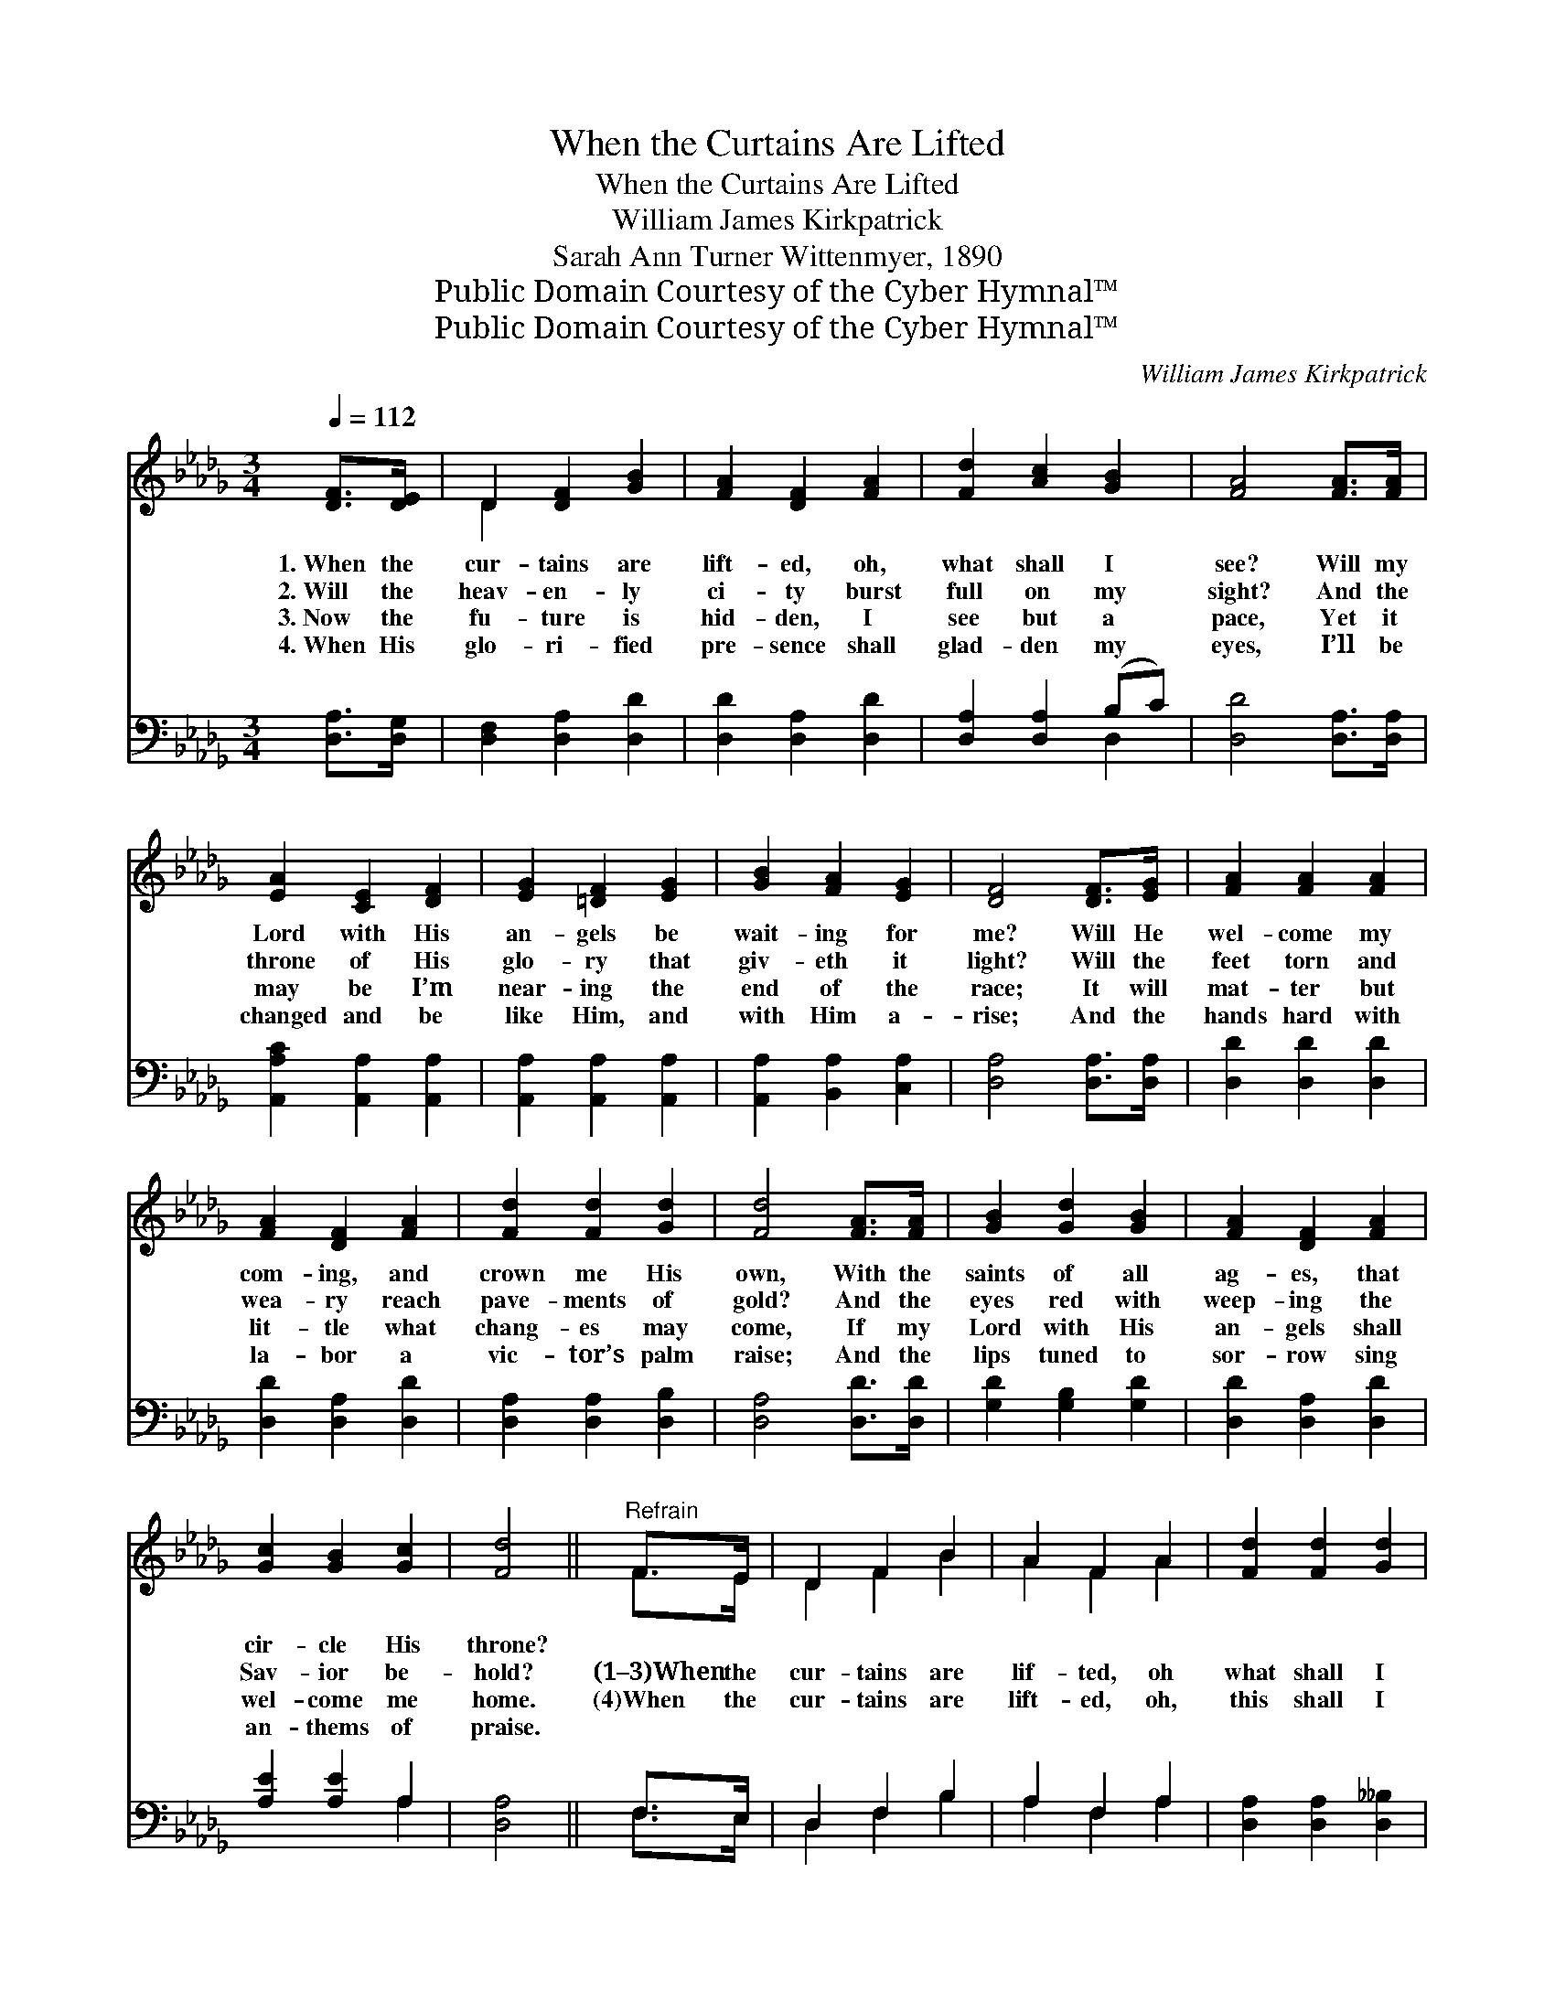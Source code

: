 X:1
T:When the Curtains Are Lifted
T:When the Curtains Are Lifted
T:William James Kirkpatrick
T:Sarah Ann Turner Wittenmyer, 1890
T:Public Domain Courtesy of the Cyber Hymnal™
T:Public Domain Courtesy of the Cyber Hymnal™
C:William James Kirkpatrick
Z:Public Domain
Z:Courtesy of the Cyber Hymnal™
%%score ( 1 2 ) ( 3 4 )
L:1/8
Q:1/4=112
M:3/4
K:Db
V:1 treble 
V:2 treble 
V:3 bass 
V:4 bass 
V:1
 [DF]>[DE] | D2 [DF]2 [GB]2 | [FA]2 [DF]2 [FA]2 | [Fd]2 [Ac]2 [GB]2 | [FA]4 [FA]>[FA] | %5
w: 1.~When the|cur- tains are|lift- ed, oh,|what shall I|see? Will my|
w: 2.~Will the|heav- en- ly|ci- ty burst|full on my|sight? And the|
w: 3.~Now the|fu- ture is|hid- den, I|see but a|pace, Yet it|
w: 4.~When His|glo- ri- fied|pre- sence shall|glad- den my|eyes, I’ll be|
 [EA]2 [CE]2 [DF]2 | [EG]2 [=DF]2 [EG]2 | [GB]2 [FA]2 [EG]2 | [DF]4 [DF]>[EG] | [FA]2 [FA]2 [FA]2 | %10
w: Lord with His|an- gels be|wait- ing for|me? Will He|wel- come my|
w: throne of His|glo- ry that|giv- eth it|light? Will the|feet torn and|
w: may be I’m|near- ing the|end of the|race; It will|mat- ter but|
w: changed and be|like Him, and|with Him a-|rise; And the|hands hard with|
 [FA]2 [DF]2 [FA]2 | [Fd]2 [Fd]2 [Gd]2 | [Fd]4 [FA]>[FA] | [GB]2 [Gd]2 [GB]2 | [FA]2 [DF]2 [FA]2 | %15
w: com- ing, and|crown me His|own, With the|saints of all|ag- es, that|
w: wea- ry reach|pave- ments of|gold? And the|eyes red with|weep- ing the|
w: lit- tle what|chang- es may|come, If my|Lord with His|an- gels shall|
w: la- bor a|vic- tor’s palm|raise; And the|lips tuned to|sor- row sing|
 [Gc]2 [GB]2 [Gc]2 | [Fd]4 ||"^Refrain" F>E | D2 F2 B2 | A2 F2 A2 | [Fd]2 [Fd]2 [Gd]2 | %21
w: cir- cle His|throne?|||||
w: Sav- ior be-|hold?|(1–3)When the|cur- tains are|lif- ted, oh|what shall I|
w: wel- come me|home.|(4)When the|cur- tains are|lift- ed, oh,|this shall I|
w: an- thems of|praise.|||||
 [Fd]4 [FA]>[FA] | [GB]2 [Gd]2 [GB]2 | [FA]2 [DF]2 [FA]2 | [DA]2 [CG]2 [DF]2 | %25
w: ||||
w: see? Will my|Lord and His|an- gels be|wai- ting for|
w: see, That my|Lord and His|an- gels are|wait- ing for|
w: ||||
 !fermata![CE]4 [GA]2 | [FA]6- | [FA]2 [DF]2 [FA]2 | [GB-]6 | [Bd]2 [Ac]2 [GB]>[GB] | %30
w: |||||
w: me? Be|wait-|* ing, be|wait-|* ing, Will my|
w: me, Are|wait-|* ing, are|wait-|* ing, That my|
w: |||||
 [FA]2 [Ad]2 [Af]2 | [Ge]2 [GB]2 [Gc]2 | [Fd]3 [Fd] [Gd]2 | !fermata![Fd]4 |] %34
w: ||||
w: Lord and His|an- gels be|wai- ting for|me?|
w: Lord and His|an- gels are|wait- ing for|me!|
w: ||||
V:2
 x2 | D2 x4 | x6 | x6 | x6 | x6 | x6 | x6 | x6 | x6 | x6 | x6 | x6 | x6 | x6 | x6 | x4 || F>E | %18
 D2 F2 B2 | A2 F2 A2 | x6 | x6 | x6 | x6 | x6 | x6 | x6 | x6 | x6 | x6 | x6 | x6 | x6 | x4 |] %34
V:3
 [D,A,]>[D,G,] | [D,F,]2 [D,A,]2 [D,D]2 | [D,D]2 [D,A,]2 [D,D]2 | [D,A,]2 [D,A,]2 (B,C) | %4
 [D,D]4 [D,A,]>[D,A,] | [A,,A,C]2 [A,,A,]2 [A,,A,]2 | [A,,A,]2 [A,,A,]2 [A,,A,]2 | %7
 [A,,A,]2 [B,,A,]2 [C,A,]2 | [D,A,]4 [D,A,]>[D,A,] | [D,D]2 [D,D]2 [D,D]2 | [D,D]2 [D,A,]2 [D,D]2 | %11
 [D,A,]2 [D,A,]2 [D,B,]2 | [D,A,]4 [D,D]>[D,D] | [G,D]2 [G,B,]2 [G,D]2 | [D,D]2 [D,A,]2 [D,D]2 | %15
 [A,E]2 [A,E]2 A,2 | [D,A,]4 || F,>E, | D,2 F,2 B,2 | A,2 F,2 A,2 | [D,A,]2 [D,A,]2 [D,__B,]2 | %21
 [D,A,]4 [D,D]>[D,D] | [G,D]2 [G,B,]2 [G,D]2 | [D,D]2 [D,A,]2 [D,D]2 | [F,A,]2 [E,A,]2 [D,A,]2 | %25
 !fermata![A,,A,]4 [A,C]2 | [D,D]2 [D,D]2 [D,D]2 | [D,D]2 z2 [D,D]2 | [G,D]2 [G,D]2 [G,D]2 | %29
 [G,D]2 z2 [G,D]>[G,D] | [A,D]2 [F,D]2 [D,D]2 | [G,B,]2 [G,E]2 [A,E]2 | [D,D]3 [D,A,] [D,B,]2 | %33
 [D,A,]4 |] %34
V:4
 x2 | x6 | x6 | x4 D,2 | x6 | x6 | x6 | x6 | x6 | x6 | x6 | x6 | x6 | x6 | x6 | x4 A,2 | x4 || %17
 F,>E, | D,2 F,2 B,2 | A,2 F,2 A,2 | x6 | x6 | x6 | x6 | x6 | x6 | x6 | x6 | x6 | x6 | x6 | x6 | %32
 x6 | x4 |] %34

